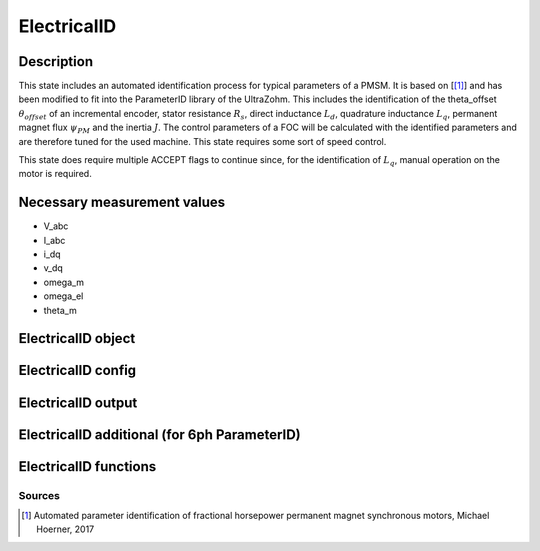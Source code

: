 .. _uz_ElectricalID:

============
ElectricalID
============

Description
===========

This state includes an automated identification process for typical parameters of a PMSM. 
It is based on [[#Hoerner_ProjectReport2]_] and has been modified to fit into the ParameterID library of the UltraZohm.
This includes the identification of the theta_offset :math:`\theta_{offset}` of an incremental encoder, stator resistance :math:`R_s`, 
direct inductance :math:`L_d`, quadrature inductance :math:`L_q`, permanent magnet flux :math:`\psi_{PM}` and the inertia :math:`J`. 
The control parameters of a FOC will be calculated with the identified parameters and are therefore tuned for the used machine. 
This state requires some sort of speed control.

This state does require multiple ACCEPT flags to continue since, for the identification of :math:`L_q`, manual operation on the motor is required. 

.. tikz:: Schematic overview of the ElectricalID
  :libs: shapes, arrows, positioning, calc,fit, backgrounds, shadows

  \begin{tikzpicture}[auto, node distance=2.5cm,>=latex']
  \tikzstyle{block} = [draw, fill=black!10, rectangle, rounded corners, minimum height=3em, minimum width=3em]
  \node(PID) {\Large{\textbf{ElectricalID}}};
  \node[block,fill=green!20,name=entry, below = 0.5cm of PID,drop shadow,align=center] {Entry of state\\\textbf{ACCEPT}};
  \node[block,fill=yellow!20,name=state1, below right = 0.5cm and 1cm of entry,drop shadow,align=center] {Automatic DutyCycle \\determination\\ \textbf{110}};
  \node[block,fill=yellow!20,name=state2, below = 2.5cm of entry,drop shadow,align=center] {Align rotor to d-axis \\Identify $\theta_\mathrm{offset}$\\ \textbf{120/121}};
  \node[block,fill=yellow!20,name=state4, below = 0.5cm of state2,drop shadow,align=center] {Realign rotor to d-axis \\\textbf{125/126}};
  \node[block,fill=yellow!20,name=state5, below right = 0.5cm and 1cm of state4,drop shadow,align=center] {Automatic DutyCycle \\determination for \\step response\\ \textbf{130/131}};
  \node[block,fill=yellow!20,name=state6, below = 2.5cm of state4,drop shadow,align=center] {Identify $L_\mathrm d, R_\mathrm S$\\via step response\\ \textbf{140/141}};
  \node[block,fill=red!20,name=state7, below right = 0.5cm and 1cm of state6,drop shadow,align=center] {Lock rotor\\ in position };
  \node[block,fill=yellow!20,name=state8, below = 1cm of state7,drop shadow,align=center] {Identify $L_\mathrm q$\\via step response\\ \textbf{142/143}};
  \node[block,fill=red!20,name=state9, below = 0.5cm of state8,drop shadow,align=center] {Unlock rotor};
  \node[block,fill=red!20,name=state10, below = 2.7cm of state6,drop shadow,align=center] {Treat $L_\mathrm q = L_\mathrm d$};
  \node[block,fill=yellow!20,name=state11, below = 2.2cm of state10,drop shadow,align=center] {Calculate FOC-\\parameters\\ \textbf{144}};
  \node[block,fill=yellow!20,name=state12, below = 0.5cm of state11,drop shadow,align=center] {Identify $\psi_\mathrm {PM}$\\ \textbf{150/151}};
  \node[block,fill=yellow!20,name=state13, below = 0.5cm of state12,drop shadow,align=center] {Identify $J$ via\\ sine excitation\\ \textbf{160/161}};
  \node[block,fill=yellow!20,name=state14, below = 0.5cm of state13,drop shadow,align=center] {Recalculate FOC- \\parameters\\ \textbf{170}};
  \node[block,fill=green!20,name=exit, below = 0.5cm of state14,drop shadow,align=center] {Exit of state};
  \begin{scope}[on background layer]
  \node[draw,fill=blue!10,name=ParameterID,rounded corners,fit=(PID) (exit)(state5)(state4),inner sep=5pt,minimum width=7cm] {};
  \end{scope}
  \draw[->](entry.east) -| (state1.north);
  \path ([xshift=-2.3cm,yshift=1cm]entry.east) -- (state1.north) node[midway, align=center] (DC1){DutyCycle == 0.0};
  \path ([xshift=-2.3cm,yshift=1cm]state4.east) -- (state5.north) node[midway, align=center] (DC2){DutyCycle == 0.0};
  \draw[->](state1.south) |- (state2.east);
  \draw[->](entry.south) -- (state2.north);
  \path (state2.north) -- (entry.south) node[midway,align=center] (DC1) {DutyCycle \\!= 0.0};
  \draw[->](state2.south) -- (state4.north);
  \draw[->](state4.east) -| (state5.north);
  \draw[->] (state5.south) |- ([yshift=0.35cm] state6.east);
  \draw[->](state4.south) -- (state6.north);
  \path (state6.north) -- (state4.south) node[midway,align=center] (DC4) {DutyCycle \\!= 0.0};
  \draw[->](state6.south) -- (state10.north);
  \draw[->]([yshift=-0.35cm] state6.east)-| (state7.north);
  \path([xshift=-2cm, yshift=0.3cm]state6.east) -- (state7.north) node [midway, align=center] (LQ1) {IdentLq == 1};
  \path(state10.north) -- (state6.south) node [midway, align=center] (LQ0) {IdentLq \\== 0\\\textbf{ACCEPT}};
  \draw[->](state7.south) -- (state8.north);
  \path (state7.south) -- (state8.north) node [midway, align=center] (ACPT1){\textbf{ACCEPT}};
  \draw[->](state8.south) -- (state9.north);
  \draw[->](state10.south) -- (state11.north);
  \draw[->](state9.south) |- (state11.east);
  \path (state9.south) -- ([yshift=-2cm]state9.north) node [midway, align=center] (ACPT2) {\textbf{ACCEPT}}; 
  \draw[->](state11.south) -- (state12.north);
  \draw[->](state12.south) -- (state13.north);
  \draw[->](state13.south) -- (state14.north);
  \draw[->](state14.south) -- (exit.north);
  \end{tikzpicture}

Necessary measurement values
============================

* V_abc
* I_abc
* i_dq
* v_dq
* omega_m
* omega_el
* theta_m

.. _uz_ParaID_ElectricalID_object:

ElectricalID object
====================

.. doxygentypedef:: uz_ParaID_ElectricalID_t

.. _uz_ParaID_ElectricalIDConfig:

ElectricalID config
===================

.. doxygenstruct:: uz_ParaID_ElectricalIDConfig_t
  :members: 

.. _uz_ParaID_ElectricalIDoutput:

ElectricalID output
===================

.. doxygenstruct:: uz_ParaID_ElectricalID_output_t
  :members: 


ElectricalID additional (for 6ph ParameterID)
=============================================

.. doxygenstruct:: uz_ParaID_ElectricalID_fft_in_t
  :members: 

.. doxygenstruct:: uz_ParaID_ElectricalID_offset_estimation_t
  :members: 

.. _uz_ParaID_ElectricalID_functions:

ElectricalID functions
======================

.. doxygenfunction:: uz_ElectricalID_init
.. doxygenfunction:: uz_ElectricalID_step
.. doxygenfunction:: uz_ElectricalID_set_Config
.. doxygenfunction:: uz_ElectricalID_set_ActualValues
.. doxygenfunction:: uz_ElectricalID_set_GlobalConfig
.. doxygenfunction:: uz_ElectricalID_set_ControlFlags
.. doxygenfunction:: uz_ElectricalID_get_enteredElectricalID
.. doxygenfunction:: uz_ElectricalID_get_finishedElectricalID
.. doxygenfunction:: uz_ElectricalID_get_FOC_output
.. doxygenfunction:: uz_ElectricalID_get_output

Sources
-------

.. [#Hoerner_ProjectReport2] Automated parameter identification of fractional horsepower permanent magnet synchronous motors, Michael Hoerner, 2017